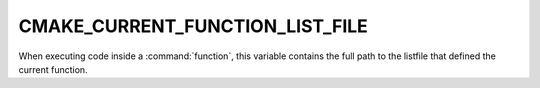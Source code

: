 CMAKE_CURRENT_FUNCTION_LIST_FILE
--------------------------------

When executing code inside a :command:`function`, this variable
contains the full path to the listfile that defined the current function.
